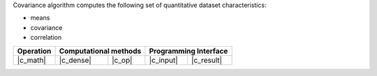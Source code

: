 .. ******************************************************************************
.. * Copyright 2021 Intel Corporation
.. *
.. * Licensed under the Apache License, Version 2.0 (the "License");
.. * you may not use this file except in compliance with the License.
.. * You may obtain a copy of the License at
.. *
.. *     http://www.apache.org/licenses/LICENSE-2.0
.. *
.. * Unless required by applicable law or agreed to in writing, software
.. * distributed under the License is distributed on an "AS IS" BASIS,
.. * WITHOUT WARRANTIES OR CONDITIONS OF ANY KIND, either express or implied.
.. * See the License for the specific language governing permissions and
.. * limitations under the License.
.. *******************************************************************************/

Covariance algorithm computes the following set of quantitative dataset characteristics: 

- means
- covariance
- correlation

.. |c_math| replace::   :ref:`dense <covariance_c_math>`
.. |c_dense| replace::  :ref:`dense <covariance_c_math_dense>`
.. |c_input| replace::  :ref:`compute_input <covariance_c_api_input>`
.. |c_result| replace:: :ref:`compute_result <covariance_c_api_result>`
.. |c_op| replace::     :ref:`compute(...) <covariance_c_api>`

=============  ===============  =========  =============  ===========
**Operation**  **Computational  methods**  **Programming  Interface**
-------------  --------------------------  --------------------------
|c_math|       |c_dense|        |c_op|     |c_input|      |c_result|
=============  ===============  =========  =============  ===========
